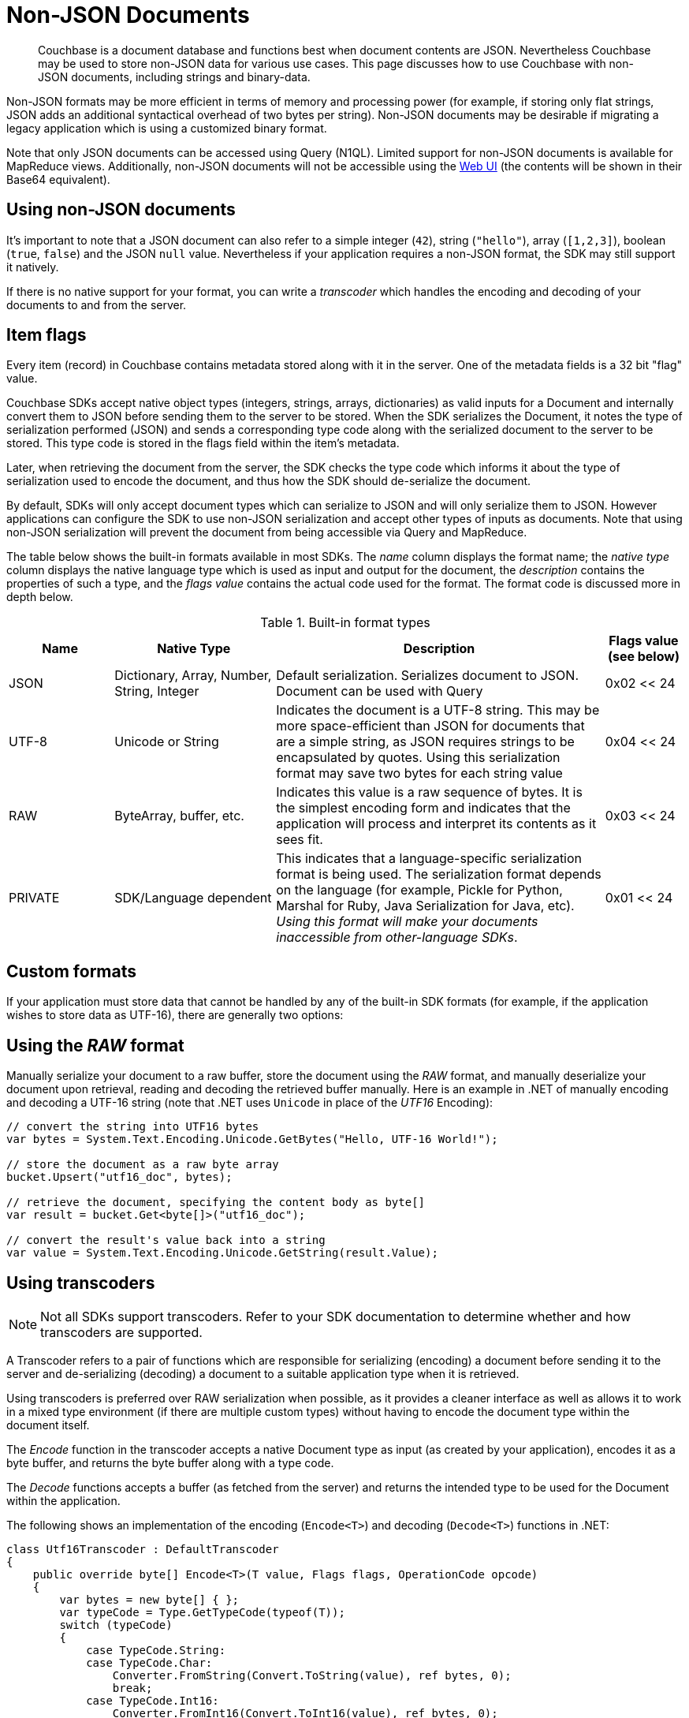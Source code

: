 = Non-JSON Documents
:page-aliases: concept-docs:nonjson

// tag::nonjson_intro[]
[abstract]
Couchbase is a document database and functions best when document contents are JSON.
Nevertheless Couchbase may be used to store non-JSON data for various use cases.
This page discusses how to use Couchbase with non-JSON documents, including strings and binary-data.

Non-JSON formats may be more efficient in terms of memory and processing power (for example, if storing only flat strings, JSON adds an additional syntactical overhead of two bytes per string).
Non-JSON documents may be desirable if migrating a legacy application which is using a customized binary format.

Note that only JSON documents can be accessed using Query (N1QL).
Limited support for non-JSON documents is available for MapReduce views.
Additionally, non-JSON documents will not be accessible using the xref:webui-cli-access.adoc[Web UI] (the contents will be shown in their Base64 equivalent).

== Using non-JSON documents

It's important to note that a JSON document can also refer to a simple integer (`42`), string (`"hello"`), array (`[1,2,3]`), boolean (`true`, `false`) and the JSON `null` value.
Nevertheless if your application requires a non-JSON format, the SDK may still support it natively.

If there is no native support for your format, you can write a _transcoder_ which handles the encoding and decoding of your documents to and from the server.

[#devguide_nonjson_itmflags]
== Item flags

Every item (record) in Couchbase contains metadata stored along with it in the server.
One of the metadata fields is a 32 bit "flag" value.

Couchbase SDKs accept native object types (integers, strings, arrays, dictionaries) as valid inputs for a Document and internally convert them to JSON before sending them to the server to be stored.
When the SDK serializes the Document, it notes the type of serialization performed (JSON) and sends a corresponding type code along with the serialized document to the server to be stored.
This type code is stored in the flags field within the item’s metadata.

Later, when retrieving the document from the server, the SDK checks the type code which informs it about the type of serialization used to encode the document, and thus how the SDK should de-serialize the document.

By default, SDKs will only accept document types which can serialize to JSON and will only serialize them to JSON.
However applications can configure the SDK to use non-JSON serialization and accept other types of inputs as documents.
Note that using non-JSON serialization will prevent the document from being accessible via Query and MapReduce.

The table below shows the built-in formats available in most SDKs.
The _name_ column displays the format name; the _native type_ column displays the native language type which is used as input and output for the document, the _description_ contains the properties of such a type, and the _flags value_ contains the actual code used for the format.
The format code is discussed more in depth below.

.Built-in format types
[cols="28,43,88,21"]
|===
| Name | Native Type | Description | Flags value (see below)

| JSON
| Dictionary, Array, Number, String, Integer
| Default serialization.
Serializes document to JSON.
Document can be used with Query
| 0x02 << 24

| UTF-8
| Unicode or String
| Indicates the document is a UTF-8 string.
This may be more space-efficient than JSON for documents that are a simple string, as JSON requires strings to be encapsulated by quotes.
Using this serialization format may save two bytes for each string value
| 0x04 << 24

| RAW
| ByteArray, buffer, etc.
| Indicates this value is a raw sequence of bytes.
It is the simplest encoding form and indicates that the application will process and interpret its contents as it sees fit.
| 0x03 << 24

| PRIVATE
| SDK/Language dependent
| This indicates that a language-specific serialization format is being used.
The serialization format depends on the language (for example, Pickle for Python, Marshal for Ruby, Java Serialization for Java, etc).
_Using this format will make your documents inaccessible from other-language SDKs_.
| 0x01 << 24
|===

== Custom formats

If your application must store data that cannot be handled by any of the built-in SDK formats (for example, if the application wishes to store data as UTF-16), there are generally two options:
// end::nonjson_intro[]

== Using the _RAW_ format

Manually serialize your document to a raw buffer, store the document using the _RAW_ format, and manually deserialize your document upon retrieval, reading and decoding the retrieved buffer manually.
Here is an example in .NET of manually encoding and decoding a UTF-16 string (note that .NET uses `Unicode` in place of the _UTF16_ Encoding):

[source,csharp]
----
// convert the string into UTF16 bytes
var bytes = System.Text.Encoding.Unicode.GetBytes("Hello, UTF-16 World!");

// store the document as a raw byte array
bucket.Upsert("utf16_doc", bytes);

// retrieve the document, specifying the content body as byte[]
var result = bucket.Get<byte[]>("utf16_doc");

// convert the result's value back into a string
var value = System.Text.Encoding.Unicode.GetString(result.Value);
----

[#transcoders]
== Using transcoders

NOTE: Not all SDKs support transcoders.
Refer to your SDK documentation to determine whether and how transcoders are supported.

A Transcoder refers to a pair of functions which are responsible for serializing (encoding) a document before sending it to the server and de-serializing (decoding) a document to a suitable application type when it is retrieved.

Using transcoders is preferred over RAW serialization when possible, as it provides a cleaner interface as well as allows it to work in a mixed type environment (if there are multiple custom types) without having to encode the document type within the document itself.

The _Encode_ function in the transcoder accepts a native Document type as input (as created by your application), encodes it as a byte buffer, and returns the byte buffer along with a type code.

The _Decode_ functions accepts a buffer (as fetched from the server) and returns the intended type to be used for the Document within the application.

The following shows an implementation of the encoding ([.api]`Encode<T>`) and decoding ([.api]`Decode<T>`) functions in .NET:

[source,csharp]
----
class Utf16Transcoder : DefaultTranscoder
{
    public override byte[] Encode<T>(T value, Flags flags, OperationCode opcode)
    {
        var bytes = new byte[] { };
        var typeCode = Type.GetTypeCode(typeof(T));
        switch (typeCode)
        {
            case TypeCode.String:
            case TypeCode.Char:
                Converter.FromString(Convert.ToString(value), ref bytes, 0);
                break;
            case TypeCode.Int16:
                Converter.FromInt16(Convert.ToInt16(value), ref bytes, 0);
                break;
            // implement other type codes (object, byte, object, etc)
            default:
                throw new NotSupportedException();
        }

        return bytes;
    }

    public override T Decode<T>(ArraySegment<byte> buffer, int offset, int length, Flags flags, OperationCode opcode)
    {
        return Decode<T>(buffer.Array, offset, length, flags, opcode);
    }

    public override T Decode<T>(byte[] buffer, int offset, int length, Flags flags, OperationCode opcode)
    {
        object value = default(T);
        switch (flags.TypeCode)
        {
            case TypeCode.String:
            case TypeCode.Char:
                value = Converter.ToString(buffer, offset, length);
                break;
            case TypeCode.Int16:
                value = Converter.ToInt16(buffer, offset);
                break;
            // implement other type codes (object, byte, object, etc)
            default:
                throw new NotSupportedException();
        }

        return (T) value;
    }

    public override Flags GetFormat<T>(T value)
    {
        return new Flags
        {
            Compression = Compression.None,
            DataFormat = DataFormat.Binary,
            TypeCode = Type.GetTypeCode(typeof(T))
        };
    }
}

// set the transcoder in the configuration used to create a cluster instance
var config = new ClientConfiguration
{
    Transcoder = () => new Utf16Transcoder()
};

using (var cluster = new Cluster(config))
{
    var bucket = cluster.OpenBucket("my-bucket");

    // upsert a document
    var upsertResult = bucket.Upsert("my_doc", "Hello, UTF-16 World!");

    // get the document
    var getResult = bucket.Get<string>("my_doc");
}
----

// tag::nonjson_flags[]
== Format flags (type codes) and SDK interoperability

Modern Couchbase SDKs have standardized type codes for the various built-in document formats.
This has not always been the case however, and older, legacy SDKs would use different flag values for typecodes (so for example, the code for a string value could be 100 or 4 depending on the SDK used).

In order to remain backwards-compatible with legacy SDKs and to retain interoperability with current SDKs, the standard typecodes follow the following format.
Note that typecodes are stored under the flags field in the server’s metadata, which is a 32 bit field.

Current SDKs set the flags value using these two factors:

* The _modern_ or _common_ typecode: This is the modern SDK code for a given type, and is standard across all SDKs.
* The legacy or compat typecode: This is the code which was used by older versions of a given SDK.
It is valid only for that language’s SDK.
It is important to note that all legacy typecodes (regardless of language) are under 24 bits in width.
Legacy SDKs will also often have a mask value (typically no wider than 16 bits).

The resultant typecode (actually stored as the _flags_ value is a bitwise OR of the modern typecode and the legacy typecode.
For example, the older legacy .NET code for _JSON_ was `0x00` and the unified typecode for _JSON_ is `0x02`.
The resultant typecode is thus:

....
(0x02 << 24) | (0x00)
0x02000000
....

Another example: The legacy typecode for the _RAW_ format in .NET is `0x02`, and the common type code is `0x03`.
The resultant typecode is:

....
(0x03 << 24) | (0x02)
0x03000002
....

When defining a new type code using the transcoder, ensure to keep the above information in mind, so as not to clash with any existing ones.
// end::nonjson_flags[]
